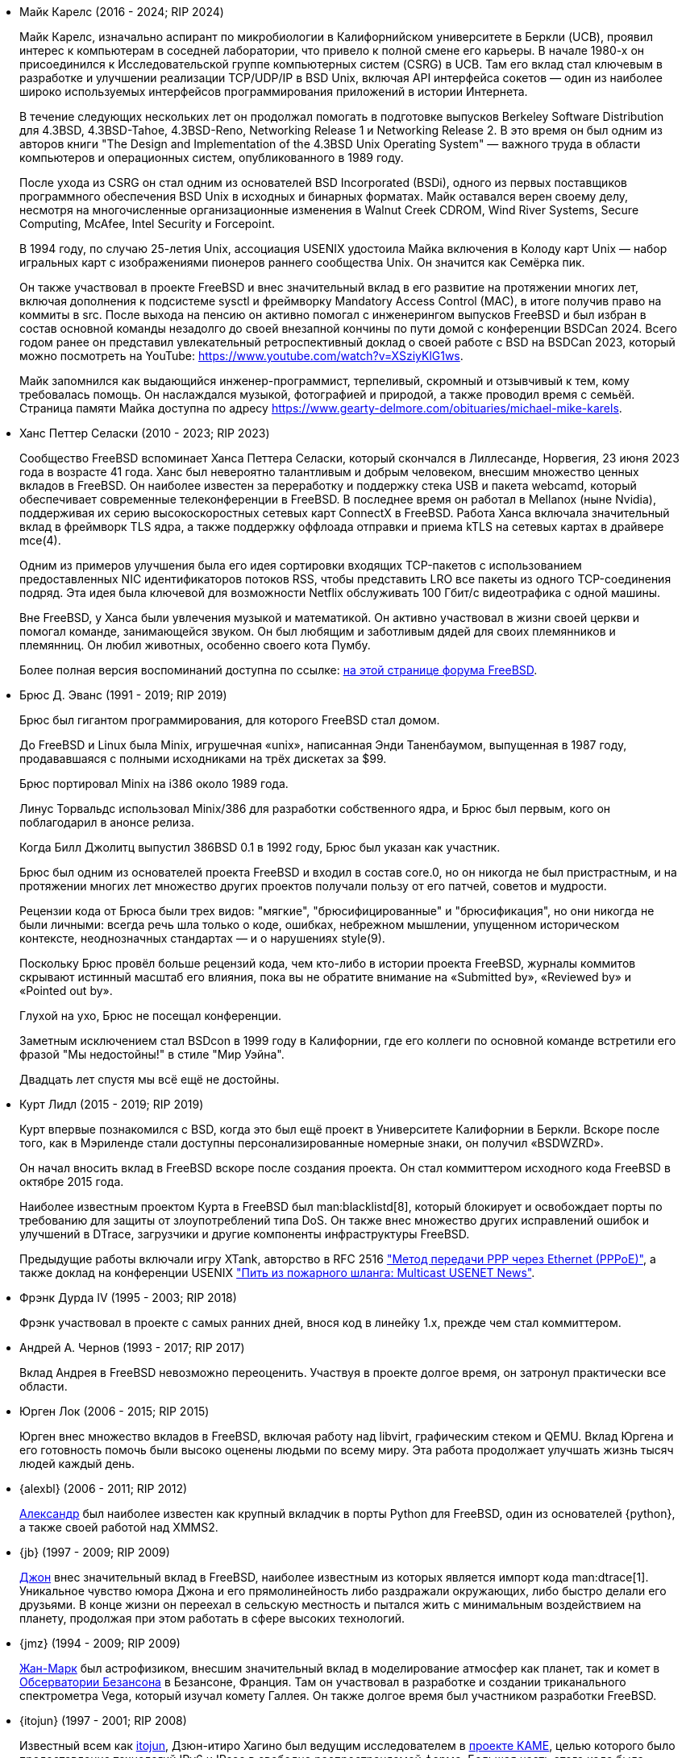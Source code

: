 * Майк Карелс (2016 - 2024; RIP 2024)
+
Майк Карелс, изначально аспирант по микробиологии в Калифорнийском
университете в Беркли (UCB), проявил интерес к компьютерам в соседней
лаборатории, что привело к полной смене его карьеры. В начале 1980-х он
присоединился к Исследовательской группе компьютерных систем (CSRG) в
UCB. Там его вклад стал ключевым в разработке и улучшении реализации
TCP/UDP/IP в BSD Unix, включая API интерфейса сокетов — один из наиболее
широко используемых интерфейсов программирования приложений в истории
Интернета.
+
В течение следующих нескольких лет он продолжал помогать в подготовке
выпусков Berkeley Software Distribution для 4.3BSD, 4.3BSD-Tahoe,
4.3BSD-Reno, Networking Release 1 и Networking Release 2. В это время он был
одним из авторов книги "The Design and Implementation of the 4.3BSD Unix
Operating System" — важного труда в области компьютеров и операционных
систем, опубликованного в 1989 году.
+
После ухода из CSRG он стал одним из основателей BSD Incorporated (BSDi),
одного из первых поставщиков программного обеспечения BSD Unix в исходных и
бинарных форматах. Майк оставался верен своему делу, несмотря на
многочисленные организационные изменения в Walnut Creek CDROM, Wind River
Systems, Secure Computing, McAfee, Intel Security и Forcepoint.
+
В 1994 году, по случаю 25-летия Unix, ассоциация USENIX удостоила Майка
включения в Колоду карт Unix — набор игральных карт с изображениями пионеров
раннего сообщества Unix. Он значится как Семёрка пик.
+
Он также участвовал в проекте FreeBSD и внес значительный вклад в его
развитие на протяжении многих лет, включая дополнения к подсистеме sysctl и
фреймворку Mandatory Access Control (MAC), в итоге получив право на коммиты
в src. После выхода на пенсию он активно помогал с инженерингом выпусков
FreeBSD и был избран в состав основной команды незадолго до своей внезапной
кончины по пути домой с конференции BSDCan 2024. Всего годом ранее он
представил увлекательный ретроспективный доклад о своей работе с BSD на
BSDCan 2023, который можно посмотреть на YouTube:
https://www.youtube.com/watch?v=XSziyKlG1ws.
+
Майк запомнился как выдающийся инженер-программист, терпеливый, скромный и
отзывчивый к тем, кому требовалась помощь. Он наслаждался музыкой,
фотографией и природой, а также проводил время с семьёй. Страница памяти
Майка доступна по адресу
https://www.gearty-delmore.com/obituaries/michael-mike-karels.
* Ханс Петтер Селаски (2010 - 2023; RIP 2023)
+
Сообщество FreeBSD вспоминает Ханса Петтера Селаски, который скончался в
Лиллесанде, Норвегия, 23 июня 2023 года в возрасте 41 года. Ханс был
невероятно талантливым и добрым человеком, внесшим множество ценных вкладов
в FreeBSD. Он наиболее известен за переработку и поддержку стека USB и
пакета webcamd, который обеспечивает современные телеконференции в
FreeBSD. В последнее время он работал в Mellanox (ныне Nvidia), поддерживая
их серию высокоскоростных сетевых карт ConnectX в FreeBSD. Работа Ханса
включала значительный вклад в фреймворк TLS ядра, а также поддержку оффлоада
отправки и приема kTLS на сетевых картах в драйвере mce(4).
+
Одним из примеров улучшения была его идея сортировки входящих TCP-пакетов с
использованием предоставленных NIC идентификаторов потоков RSS, чтобы
представить LRO все пакеты из одного TCP-соединения подряд. Эта идея была
ключевой для возможности Netflix обслуживать 100 Гбит/с видеотрафика с одной
машины.
+
Вне FreeBSD, у Ханса были увлечения музыкой и математикой. Он активно
участвовал в жизни своей церкви и помогал команде, занимающейся звуком. Он
был любящим и заботливым дядей для своих племянников и племянниц. Он любил
животных, особенно своего кота Пумбу.
+
Более полная версия воспоминаний доступна по ссылке:
link:https://forums.freebsd.org/threads/in-memoriam-hans-petter-william-sirevag-selasky.89697/[на
этой странице форума FreeBSD].
* Брюс Д. Эванс (1991 - 2019; RIP 2019)
+
Брюс был гигантом программирования, для которого FreeBSD стал домом.
+
До FreeBSD и Linux была Minix, игрушечная «unix», написанная Энди
Таненбаумом, выпущенная в 1987 году, продававшаяся с полными исходниками на
трёх дискетах за $99.
+
Брюс портировал Minix на i386 около 1989 года.
+
Линус Торвальдс использовал Minix/386 для разработки собственного ядра, и
Брюс был первым, кого он поблагодарил в анонсе релиза.
+
Когда Билл Джолитц выпустил 386BSD 0.1 в 1992 году, Брюс был указан как
участник.
+
Брюс был одним из основателей проекта FreeBSD и входил в состав core.0, но
он никогда не был пристрастным, и на протяжении многих лет множество других
проектов получали пользу от его патчей, советов и мудрости.
+
Рецензии кода от Брюса были трех видов: "мягкие", "брюсифицированные" и
"брюсификация", но они никогда не были личными: всегда речь шла только о
коде, ошибках, небрежном мышлении, упущенном историческом контексте,
неоднозначных стандартах — и о нарушениях style(9).
+
Поскольку Брюс провёл больше рецензий кода, чем кто-либо в истории проекта
FreeBSD, журналы коммитов скрывают истинный масштаб его влияния, пока вы не
обратите внимание на «Submitted by», «Reviewed by» и «Pointed out by».
+
Глухой на ухо, Брюс не посещал конференции.
+
Заметным исключением стал BSDcon в 1999 году в Калифорнии, где его коллеги
по основной команде встретили его фразой "Мы недостойны!" в стиле "Мир
Уэйна".
+
Двадцать лет спустя мы всё ещё не достойны.
* Курт Лидл (2015 - 2019; RIP 2019)
+
Курт впервые познакомился с BSD, когда это был ещё проект в Университете
Калифорнии в Беркли. Вскоре после того, как в Мэриленде стали доступны
персонализированные номерные знаки, он получил «BSDWZRD».
+
Он начал вносить вклад в FreeBSD вскоре после создания проекта. Он стал
коммиттером исходного кода FreeBSD в октябре 2015 года.
+
Наиболее известным проектом Курта в FreeBSD был man:blacklistd[8], который
блокирует и освобождает порты по требованию для защиты от злоупотреблений
типа DoS. Он также внес множество других исправлений ошибок и улучшений в
DTrace, загрузчики и другие компоненты инфраструктуры FreeBSD.
+
Предыдущие работы включали игру XTank, авторство в RFC 2516
https://tools.ietf.org/html/rfc2516["Метод передачи PPP через Ethernet
(PPPoE)"], а также доклад на конференции USENIX
https://www.usenix.org/conference/usenix-winter-1994-technical-conference/drinking-firehose-multicast-usenet-news["Пить
из пожарного шланга: Multicast USENET News"].
* Фрэнк Дурда IV (1995 - 2003; RIP 2018)
+
Фрэнк участвовал в проекте с самых ранних дней, внося код в линейку 1.x,
прежде чем стал коммиттером.
* Андрей А. Чернов (1993 - 2017; RIP 2017)
+
Вклад Андрея в FreeBSD невозможно переоценить. Участвуя в проекте долгое
время, он затронул практически все области.
* Юрген Лок (2006 - 2015; RIP 2015)
+
Юрген внес множество вкладов в FreeBSD, включая работу над libvirt,
графическим стеком и QEMU. Вклад Юргена и его готовность помочь были высоко
оценены людьми по всему миру. Эта работа продолжает улучшать жизнь тысяч
людей каждый день.
* {alexbl} (2006 - 2011; RIP 2012)
+
http://www.legacy.com/obituaries/sfgate/obituary.aspx?pid=159801494[Александр]
был наиболее известен как крупный вкладчик в порты Python для FreeBSD, один
из основателей {python}, а также своей работой над XMMS2.
* {jb} (1997 - 2009; RIP 2009)
+
http://hub.opensolaris.org/bin/view/Community+Group+ogb/In+Memoriam[Джон]
внес значительный вклад в FreeBSD, наиболее известным из которых является
импорт кода man:dtrace[1]. Уникальное чувство юмора Джона и его
прямолинейность либо раздражали окружающих, либо быстро делали его
друзьями. В конце жизни он переехал в сельскую местность и пытался жить с
минимальным воздействием на планету, продолжая при этом работать в сфере
высоких технологий.
* {jmz} (1994 - 2009; RIP 2009)
+
http://www.obs-besancon.fr/article.php3?id_article=323[Жан-Марк] был
астрофизиком, внесшим значительный вклад в моделирование атмосфер как
планет, так и комет в http://www.obs-besancon.fr/[Обсерватории Безансона] в
Безансоне, Франция. Там он участвовал в разработке и создании триканального
спектрометра Vega, который изучал комету Галлея. Он также долгое время был
участником разработки FreeBSD.
* {itojun} (1997 - 2001; RIP 2008)
+
Известный всем как http://astralblue.livejournal.com/350702.html[itojun],
Дзюн-итиро Хагино был ведущим исследователем в http://www.kame.net/[проекте
KAME], целью которого было предоставление технологий IPv6 и IPsec в свободно
распространяемой форме. Большая часть этого кода была включена в
FreeBSD. Без его усилий состояние IPv6 в Интернете было бы совсем другим.
* {cg} (1999 - 2005; RIP 2005)
+
http://www.dbsi.org/cam/[Кэмерон] был уникальным человеком, который внёс
вклад в проект, несмотря на серьёзные физические ограничения. Он отвечал за
полную переработку нашей звуковой системы в конце 1990-х. Многие из тех, кто
с ним переписывался, даже не догадывались о его ограниченной подвижности
благодаря его жизнерадостному духу и готовности помогать другим.
* {alane} (2002 - 2003; RIP 2003)
+
http://freebsd.kde.org/memoriam/alane.php[Алан] был одним из основных
участников группы KDE на FreeBSD. Кроме того, он поддерживал множество
других сложных и трудоёмких портов, таких как autoconf, CUPS и python. Путь
Алана не был лёгким, но его страсть к FreeBSD и преданность высокому
качеству программирования завоевали ему множество друзей.
